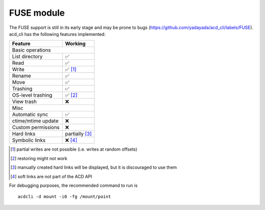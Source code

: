 FUSE module
===========

The FUSE support is still in its early stage and may be prone to bugs
(`<https://github.com/yadayada/acd_cli/labels/FUSE>`_).
acd\_cli has the following features implemented:

=====================  ===========
Feature                 Working
=====================  ===========
Basic operations
----------------------------------
List directory           ✅
Read                     ✅
Write                    ✅ [#]_
Rename                   ✅
Move                     ✅
Trashing                 ✅
OS-level trashing        ✅ [#]_
View trash               ❌
Misc
----------------------------------
Automatic sync           ✅
ctime/mtime update       ❌
Custom permissions       ❌
Hard links               partially [#]_
Symbolic links           ❌ [#]_
=====================  ===========

.. [#] partial writes are not possible (i.e. writes at random offsets)
.. [#] restoring might not work
.. [#] manually created hard links will be displayed, but it is discouraged to use them
.. [#] soft links are not part of the ACD API

For debugging purposes, the recommended command to run is

::

    acdcli -d mount -i0 -fg /mount/point

